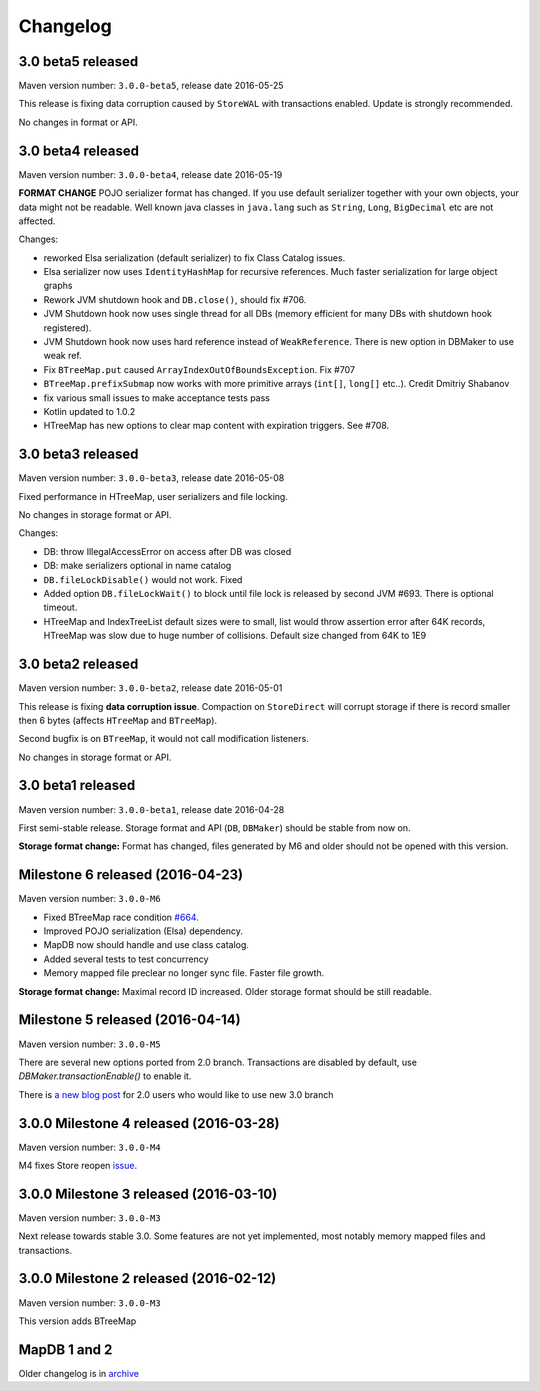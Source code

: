 Changelog
============================

3.0 beta5 released
---------------------------

.. post:: 2016-05-24
   :tags: release
   :author: Jan

Maven version number: ``3.0.0-beta5``, release date 2016-05-25

This release is fixing data corruption caused by ``StoreWAL`` with transactions enabled. Update is strongly recommended.

No changes in format or API.


3.0 beta4 released
---------------------------

.. post:: 2016-05-19
   :tags: release
   :author: Jan

Maven version number: ``3.0.0-beta4``, release date 2016-05-19

**FORMAT CHANGE** POJO serializer format has changed. If you use default serializer together with your own objects, your data might not be readable.
Well known java classes in ``java.lang`` such as ``String``, ``Long``, ``BigDecimal`` etc are not affected.

Changes:

- reworked Elsa serialization (default serializer) to fix Class Catalog issues.

- Elsa serializer now uses ``IdentityHashMap`` for recursive references. Much faster serialization for large object graphs

- Rework JVM shutdown hook and ``DB.close()``, should fix #706.

- JVM Shutdown hook now uses single thread for all DBs (memory efficient for many DBs with shutdown hook registered).

- JVM Shutdown hook now uses hard reference instead of ``WeakReference``. There is new option in DBMaker to use weak ref.

- Fix ``BTreeMap.put`` caused ``ArrayIndexOutOfBoundsException``. Fix #707

- ``BTreeMap.prefixSubmap`` now works with more primitive arrays (``int[]``, ``long[]`` etc..). Credit Dmitriy Shabanov

- fix various small issues to make acceptance tests pass

- Kotlin updated to 1.0.2

- HTreeMap has new options to clear map content with expiration triggers. See #708.

3.0 beta3 released
---------------------------------

.. post:: 2016-05-08
   :tags: release
   :author: Jan

Maven version number: ``3.0.0-beta3``, release date 2016-05-08

Fixed performance in HTreeMap, user serializers and file locking.

No changes in storage format or API.

Changes:

- DB: throw IllegalAccessError on access after DB was closed

- DB: make serializers optional in name catalog

- ``DB.fileLockDisable()`` would not work. Fixed

- Added option ``DB.fileLockWait()`` to block until file lock is released by second JVM #693. There is optional timeout.

- HTreeMap and IndexTreeList default sizes were to small,
  list would throw assertion error after 64K records, HTreeMap was slow due to huge number of collisions.
  Default size changed from 64K to 1E9




3.0 beta2 released
-----------------------------------

.. post:: 2016-05-01
   :tags: release
   :author: Jan

Maven version number: ``3.0.0-beta2``, release date 2016-05-01

This release is fixing **data corruption issue**. Compaction on ``StoreDirect`` will corrupt storage
if there is record smaller then 6 bytes (affects ``HTreeMap`` and ``BTreeMap``).

Second bugfix is on ``BTreeMap``, it would not call modification listeners.

No changes in storage format or API.


3.0 beta1 released
-------------------------------

.. post:: 2016-04-30
   :tags: release
   :author: Jan

Maven version number: ``3.0.0-beta1``, release date 2016-04-28

First semi-stable release. Storage format and API (``DB``, ``DBMaker``) should be
stable from now on.

**Storage format change:**
Format has changed, files generated by M6 and older should not be opened with this version.


Milestone 6 released (2016-04-23)
--------------------------------------------

.. post:: 2016-04-23
   :tags: release
   :author: Jan

Maven version number: ``3.0.0-M6``

- Fixed BTreeMap race condition `#664 <https://github.com/jankotek/mapdb/issues/664>`_.
- Improved POJO serialization (Elsa) dependency.
- MapDB now should handle and use class catalog.
- Added several tests to test concurrency
- Memory mapped file preclear no longer sync file. Faster file growth.

**Storage format change:**
Maximal record ID increased. Older storage format should be still readable.



Milestone 5 released (2016-04-14)
--------------------------------------------

.. post:: 2016-04-14
   :tags: release
   :author: Jan

Maven version number: ``3.0.0-M5``

There are several new options ported from 2.0 branch. Transactions are disabled by default,
use `DBMaker.transactionEnable()` to enable it.

There is `a new blog post </news/migrating_to_30/>`_ for 2.0 users who would like to use new 3.0 branch


3.0.0 Milestone 4 released (2016-03-28)
--------------------------------------------

.. post:: 2016-03-28
   :tags: release
   :author: Jan

Maven version number: ``3.0.0-M4``

M4 fixes Store reopen `issue <https://github.com/jankotek/mapdb/issues/680>`_.


3.0.0 Milestone 3 released (2016-03-10)
--------------------------------------------

.. post:: 2016-03-10
   :tags: release
   :author: Jan

Maven version number: ``3.0.0-M3``

Next release towards stable 3.0. Some features are not yet implemented, most notably memory mapped files and transactions.

3.0.0 Milestone 2 released (2016-02-12)
--------------------------------------------

.. post:: 2016-02-12
   :tags: release
   :author: Jan

Maven version number: ``3.0.0-M3``

This version adds BTreeMap



MapDB 1 and 2
----------------

Older changelog is in `archive <../changelog-archive>`_